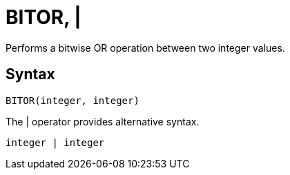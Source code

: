 = BITOR, | 

Performs a bitwise OR operation between two integer values.

== Syntax
----
BITOR(integer, integer)
----
The | operator provides alternative syntax.
----
integer | integer
----